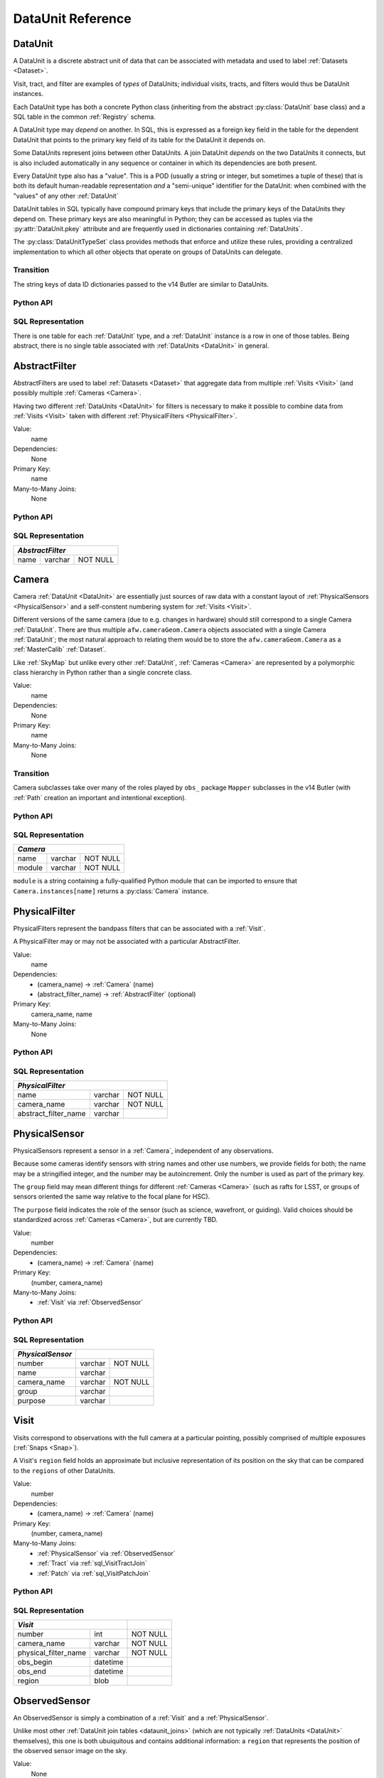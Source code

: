 
.. _dataunits:

DataUnit Reference
==================

.. _DataUnit:

DataUnit
--------

A DataUnit is a discrete abstract unit of data that can be associated with metadata and used to label :ref:`Datasets <Dataset>`.

Visit, tract, and filter are examples of *types* of DataUnits; individual visits, tracts, and filters would thus be DataUnit instances.

Each DataUnit type has both a concrete Python class (inheriting from the abstract :py:class:`DataUnit` base class) and a SQL table in the common :ref:`Registry` schema.

A DataUnit type may *depend* on another.
In SQL, this is expressed as a foreign key field in the table for the dependent DataUnit that points to the primary key field of its table for the DataUnit it depends on.

Some DataUnits represent joins between other DataUnits.
A join DataUnit *depends* on the two DataUnits it connects, but is also included automatically in any sequence or container in which its dependencies are both present.

Every DataUnit type also has a "value".
This is a POD (usually a string or integer, but sometimes a tuple of these) that is both its default human-readable representation *and* a "semi-unique" identifier for the DataUnit: when combined with the "values" of any other :ref:`DataUnit`

DataUnit tables in SQL typically have compound primary keys that include the primary keys of the DataUnits they depend on.  These primary keys are also meaningful in Python; they can be accessed as tuples via the :py:attr:`DataUnit.pkey` attribute and are frequently used in dictionaries containing :ref:`DataUnits`.

The :py:class:`DataUnitTypeSet` class provides methods that enforce and utilize these rules, providing a centralized implementation to which all other objects that operate on groups of DataUnits can delegate.

Transition
^^^^^^^^^^

The string keys of data ID dictionaries passed to the v14 Butler are similar to DataUnits.

Python API
^^^^^^^^^^

.. py:class:: DataUnit

    An abstract base class whose subclasses represent concrete :ref:`DataUnits <DataUnit>`.

    .. py:attribute:: pkey

        Read-only pure-virtual instance attribute (must be implemented by subclasses).

        A tuple of POD values that uniquely identify the DataUnit, corresponding to the values in the SQL primary key.

        *Primary keys in Python are always tuples, even when a single value is needed to identify the DataUnit type.*

    .. py:attribute:: value

        Read-only pure-virtual instance attribute (must be implemented by subclasses).

        An integer or string that identifies the :ref:`DataUnit` when combined with any "foreign key" connections to other :ref:`DataUnits <DataUnit>`.
        For example, a Visit's number is its value, because it uniquely labels a Visit as long as its Camera (its only foreign key :ref:`DataUnit`) is also specified.

        .. todo::

            Rephrase the above to make it more clear and preferably avoid using the phrase "foreign key", as that's a SQL concept that doesn't have an obvious meaning in Python.
            We may need to have a Python way to expose the dependencies.

.. py:class:: DataUnitTypeSet

    An ordered tuple of unique DataUnit subclasses.

    Unlike a regular Python tuple or set, a DataUnitTypeSet's elements are always sorted (by the DataUnit type name, though the actual sort order is irrelevant).
    In addition, the inclusion of certain DataUnit types can automatically lead to to the inclusion of others.  This can happen because one DataUnit depends on another (most depend on either Camera or SkyMap, for instance), or because a DataUnit (such as ObservedSensor) represents a join between others (such as Visit and PhysicalSensor).
    For example, if any of the following combinations of DataUnit types are used to initialize a DataUnitTypeSet, its elements will be ``[Camera, ObservedSensor, PhysicalSensor, Visit]``:

    - ``[Visit, PhysicalSensor]``
    - ``[ObservedSensor]``
    - ``[Visit, ObservedSensor, Camera]``
    - ``[Visit, PhysicalSensor, ObservedSensor]``

    .. py:method:: __init__(elements)

        Initialize the DataUnitTypeSet with a reordered and augmented version of the given DataUnit types as described above.

    .. py::method:: __iter__()

        Iterate over the DataUnit types in the set.

    .. py::method:: __len__()

        Return the number of DataUnit types in the set.

    .. py::method:: __getitem__(name)

        Return the DataUnit type with the given name.

    .. py::method:: pack(values)

        Compute an integer that uniquely identifies the given combination of
        :ref:`DataUnit` values.

        :param dict values: A dictionary that maps :ref:`DataUnit` type names to either the "values" of those units or actual :ref:`DataUnit` instances.

        :returns: a 64-bit unsigned :py:class:`int`.

        This method must be used to populate the ``unit_pack`` field in the :ref:``sql_Dataset table`.

    .. py::method:: expand(findfunc, values)

        Transform a dictionary of DataUnit instances from a dictionary of DataUnit "values".

        :param findfunc: a callable with the same signature and behavior :py:meth:`Registry.findDataUnit` or :py:meth:`DataUnit.findDataUnit`.

        This can (and generally should) be used by concrete :ref:`Registries <Registry>` to implement :py:meth:`Registry.expand`.


SQL Representation
^^^^^^^^^^^^^^^^^^

There is one table for each :ref:`DataUnit` type, and a :ref:`DataUnit` instance is a row in one of those tables.
Being abstract, there is no single table associated with :ref:`DataUnits <DataUnit>` in general.


.. _AbstractFilter:

AbstractFilter
--------------

AbstractFilters are used to label :ref:`Datasets <Dataset>` that aggregate data from multiple :ref:`Visits <Visit>` (and possibly multiple :ref:`Cameras <Camera>`.

Having two different :ref:`DataUnits <DataUnit>` for filters is necessary to make it possible to combine data from :ref:`Visits <Visit>` taken with different :ref:`PhysicalFilters <PhysicalFilter>`.

Value:
    name

Dependencies:
    None

Primary Key:
    name

Many-to-Many Joins:
    None

Python API
^^^^^^^^^^

.. py:class:: AbstractFilter

    .. py:attribute:: name

        The name of the filter.

.. _sql_AbstractFilter:

SQL Representation
^^^^^^^^^^^^^^^^^^

+--------+---------+-------------+
| *AbstractFilter*               |
+========+=========+=============+
| name   | varchar | NOT NULL    |
+--------+---------+-------------+


.. _Camera:

Camera
------

Camera :ref:`DataUnit <DataUnit>` are essentially just sources of raw data with a constant layout of :ref:`PhysicalSensors <PhysicalSensor>` and a self-constent numbering system for :ref:`Visits <Visit>`.

Different versions of the same camera (due to e.g. changes in hardware) should still correspond to a single Camera :ref:`DataUnit`.
There are thus multiple ``afw.cameraGeom.Camera`` objects associated with a single Camera :ref:`DataUnit`; the most natural approach to relating them would be to store the ``afw.cameraGeom.Camera`` as a :ref:`MasterCalib` :ref:`Dataset`.

Like :ref:`SkyMap` but unlike every other :ref:`DataUnit`, :ref:`Cameras <Camera>` are represented by a polymorphic class hierarchy in Python rather than a single concrete class.

Value:
    name

Dependencies:
    None

Primary Key:
    name

Many-to-Many Joins:
    None

Transition
^^^^^^^^^^
Camera subclasses take over many of the roles played by ``obs_`` package ``Mapper`` subclasses in the v14 Butler (with :ref:`Path` creation an important and intentional exception).

Python API
^^^^^^^^^^

.. py:class:: Camera

    An abstract base class whose subclasses are generally singletons.

    .. py:attribute:: instances

        Concrete class attribute: provided by the base class.

        A dictionary holding all :py:class:`Camera` instances,
        keyed by their :py:attr:`name` attributes.
        Subclasses are responsible for adding an instance to this dictionary at module-import time.

    .. py:attribute:: name

        Virtual instance attribute: must be implemented by base classes.

        A string name for the Camera that can be used as its primary key in SQL.

    .. py:method:: makePhysicalSensors()

        Return the full list of :py:class:`PhysicalSensor` instances associated with the Camera.

        This virtual method will be called by a :ref:`Registry` when it adds a new :ref:`Camera` to populate its :ref:`PhysicalFilters table <sql_PhysicalFilter>`.

    .. py:method:: makePhysicalFilters()

        Return the full list of :py:class:`PhysicalFilter` instances associated with the Camera.

        This virtual method will be called by a :ref:`Registry` when it adds a new :ref:`Camera` to populate its :ref:`PhysicalFilters table <sql_PhysicalFilter>`.


.. _sql_Camera:

SQL Representation
^^^^^^^^^^^^^^^^^^

+------------+---------+-------------+
| *Camera*                           |
+============+=========+=============+
| name       | varchar | NOT NULL    |
+------------+---------+-------------+
| module     | varchar | NOT NULL    |
+------------+---------+-------------+

``module`` is a string containing a fully-qualified Python module that can be imported to ensure that ``Camera.instances[name]`` returns a :py:class:`Camera` instance.


.. _PhysicalFilter:

PhysicalFilter
--------------

PhysicalFilters represent the bandpass filters that can be associated with a :ref:`Visit`.

A PhysicalFilter may or may not be associated with a particular AbstractFilter.

Value:
    name

Dependencies:
    - (camera_name) -> :ref:`Camera` (name)
    - (abstract_filter_name) -> :ref:`AbstractFilter` (optional)

Primary Key:
    camera_name, name

Many-to-Many Joins:
    None

Python API
^^^^^^^^^^

.. py:class:: PhysicalFilter

    .. py:attribute:: camera

        The :py:class:`Camera` instance associated with the filter.

    .. py:attribute:: name

        The name of the filter.
        Only guaranteed to be unique across PhysicalFilters associated with the same :ref:`Camera`.

    .. py:attribute:: abstract

        The associated :py:class:`AbstractFilter`, or None.


.. _sql_PhysicalFilter:

SQL Representation
^^^^^^^^^^^^^^^^^^

+----------------------+---------+----------+
| *PhysicalFilter*                          |
+======================+=========+==========+
| name                 | varchar | NOT NULL |
+----------------------+---------+----------+
| camera_name          | varchar | NOT NULL |
+----------------------+---------+----------+
| abstract_filter_name | varchar |          |
+----------------------+---------+----------+


.. _PhysicalSensor:

PhysicalSensor
--------------

PhysicalSensors represent a sensor in a :ref:`Camera`, independent of any observations.

Because some cameras identify sensors with string names and other use numbers, we provide fields for both; the name may be a stringified integer, and the number may be autoincrement.
Only the number is used as part of the primary key.

The ``group`` field may mean different things for different :ref:`Cameras <Camera>` (such as rafts for LSST, or groups of sensors oriented the same way relative to the focal plane for HSC).

The ``purpose`` field indicates the role of the sensor (such as science, wavefront, or guiding).
Valid choices should be standardized across :ref:`Cameras <Camera>`, but are currently TBD.

Value:
    number

Dependencies:
    - (camera_name) -> :ref:`Camera` (name)

Primary Key:
    (number, camera_name)

Many-to-Many Joins:
    - :ref:`Visit` via :ref:`ObservedSensor`

Python API
^^^^^^^^^^

.. py:class:: PhysicalSensor

    .. py:attribute:: camera

        The :py:class:`Camera` instance associated with the filter.

    .. py:attribute:: number

        A number that identifies the sensor.
        Only guaranteed to be unique across PhysicalSensors associated with the same :ref:`Camera`.

    .. py:attribute:: name

        The name of the sensor.
        Only guaranteed to be unique across PhysicalSensors associated with the same :ref:`Camera`.

    .. py:attribute:: group

        A Camera-specific group the sensor belongs to.

    .. py:attribute:: purpose

        A Camera-generic role for the sensor.


.. _sql_PhysicalSensor:

SQL Representation
^^^^^^^^^^^^^^^^^^
+--------------------+---------+----------+
| *PhysicalSensor*   |                    |
+====================+=========+==========+
| number             | varchar | NOT NULL |
+--------------------+---------+----------+
| name               | varchar |          |
+--------------------+---------+----------+
| camera_name        | varchar | NOT NULL |
+--------------------+---------+----------+
| group              | varchar |          |
+--------------------+---------+----------+
| purpose            | varchar |          |
+--------------------+---------+----------+

.. _Visit:

Visit
-----

Visits correspond to observations with the full camera at a particular pointing, possibly comprised of multiple exposures (:ref:`Snaps <Snap>`).

A Visit's ``region`` field holds an approximate but inclusive representation of its position on the sky that can be compared to the ``regions`` of other DataUnits.

Value:
    number

Dependencies:
    - (camera_name) -> :ref:`Camera` (name)

Primary Key:
    (number, camera_name)

Many-to-Many Joins:
    - :ref:`PhysicalSensor` via :ref:`ObservedSensor`
    - :ref:`Tract` via :ref:`sql_VisitTractJoin`
    - :ref:`Patch` via :ref:`sql_VisitPatchJoin`


Python API
^^^^^^^^^^

.. py:class:: Visit

    .. py:attribute:: camera

        The :py:class:`Camera` instance associated with the Visit.

    .. py:attribute:: number

        A number that identifies the Visit.
        Only guaranteed to be unique across Visits associated with the same :ref:`Camera`.

    .. py:attribute:: filter

        The :py:class:`PhysicalFilter` the Visit was observed with.

    .. py:attribute:: obs_begin

        The date and time of the beginning of the Visit.

    .. py:attribute:: obs_end

        The date and time of the end of the Visit.

    .. py:attribute:: region

        An object (type TBD) that describes the spatial extent of the Visit on the sky.

    .. py:attribute:: sensors

        A sequence of :py:class:`ObservedSensor` instances associated with this Visit.


.. _sql_Visit:

SQL Representation
^^^^^^^^^^^^^^^^^^
+-----------------------+----------+----------+
| *Visit*                          |          |
+=======================+==========+==========+
| number                | int      | NOT NULL |
+-----------------------+----------+----------+
| camera_name           | varchar  | NOT NULL |
+-----------------------+----------+----------+
| physical_filter_name  | varchar  | NOT NULL |
+-----------------------+----------+----------+
| obs_begin             | datetime |          |
+-----------------------+----------+----------+
| obs_end               | datetime |          |
+-----------------------+----------+----------+
| region                | blob     |          |
+-----------------------+----------+----------+

.. todo::

    Visits should probably have a fair amount of additional metadata.


.. _ObservedSensor:

ObservedSensor
--------------

An ObservedSensor is simply a combination of a :ref:`Visit` and a :ref:`PhysicalSensor`.

Unlike most other :ref:`DataUnit join tables <dataunit_joins>` (which are not typically :ref:`DataUnits <DataUnit>` themselves), this one is both ubuiquitous and contains additional information: a ``region`` that represents the position of the observed sensor image on the sky.

Value:
    None

Dependencies:
    - (camera_name) -> :ref:`Camera` (name)
    - (visit_number, camera_name) -> :ref:`Visit` (number, camera_name)
    - (physical_sensor_number, camera_name) -> :ref:`PhysicalSensor` (number, camera_name)

Primary Key:
    (visit_number, physical_sensor_number, camera_name)

Many-to-Many Joins:
    - :ref:`MasterCalib` via :ref:`sql_MasterCalibVisitJoin`
    - :ref:`Tract` via :ref:`sql_SensorTractJoin`
    - :ref:`Patch` via :ref:`sql_SensorPatchJoin`

Python API
^^^^^^^^^^

.. py:class:: ObservedSensor

    .. py:attribute:: camera

        The :py:class:`Camera` instance associated with the ObservedSensor.

    .. py:attribute:: visit

        The :py:class:`Visit` instance associated with the ObservedSensor.

    .. py:attribute:: physical

        The :py:class:`PhysicalFilter` instance associated with the ObservedSensor.

    .. py:attribute:: region

        An object (type TBD) that describes the spatial extent of the ObservedSensor on the sky.


.. _sql_ObservedSensor:

SQL Representation
^^^^^^^^^^^^^^^^^^
+------------------------+---------+----------+
| *ObservedSensor*                            |
+========================+=========+==========+
| visit_number           | int     | NOT NULL |
+------------------------+---------+----------+
| physical_sensor_number | int     | NOT NULL |
+------------------------+---------+----------+
| camera_name            | varchar | NOT NULL |
+------------------------+---------+----------+
| region                 | blob    |          |
+------------------------+---------+----------+


.. _Snap:

Snap
----

A Snap is a single-exposure subset of a :ref:`Visit`.

Most non-LSST :ref:`Visits <Visit>` will have only a single Snap.

Value:
    index

Dependencies:
    (camera_name) -> :ref:`Camera` (name)
    (visit_number, camera_name) -> :ref:`Visit` (number, camera_name)

Primary Key:
    (index, visit_number, camera_name)

Many-to-Many Joins:
    None

Python API
^^^^^^^^^^

.. py:class:: Snap

    .. py:attribute:: camera

        The :py:class:`Camera` instance associated with the ObservedSensor.

    .. py:attribute:: visit

        The :py:class:`Visit` instance associated with the ObservedSensor.

    .. py:attribute:: obs_begin

        The date and time of the beginning of the Visit.

    .. py:attribute:: obs_end

        The date and time of the end of the Visit.


.. _sql_Snap:

SQL Representation
^^^^^^^^^^^^^^^^^^
+---------------+----------+----------+
| *Snap*                              |
+===============+==========+==========+
| visit_number  | int      | NOT NULL |
+---------------+----------+----------+
| index         | int      | NOT NULL |
+---------------+----------+----------+
| camera_name   | varchar  | NOT NULL |
+---------------+----------+----------+
| obs_begin     | datetime | NOT NULL |
+---------------+----------+----------+
| obs_end       | datetime | NOT NULL |
+---------------+----------+----------+


.. _MasterCalib:

MasterCalib
-----------

MasterCalibs are the DataUnits that label master calibration products, and are defined as a range of :ref:`Visits <Visit>` from a given :ref:`Camera`.

MasterCalibs may additionally be specialized for a particular :ref:`PhysicalFilter`, or may be appropriate for all PhysicalFilters by setting the ``physical_filter_name`` field to an empty string ``""``, though we map this to ``None`` in Python.

The MasterCalib associated with not-yet-observed :ref:`Visits <Visit>` may be indicated by setting ``visit_end`` to ``-1``.  This is also mapped to ``None`` in Python.

We probably can't use ``NULL`` for ``physical_filter_name`` and ``visit_end`` because these are part of the compound primary key.

.. note::

    The fact that all of the fields in this table are part of the compound primary key is a little worrying.
    If we could come up with some other globally-meaningful label for a set of master calibrations, we could instead make the join-to-visit table authoritative (instead of an easily-calculated view).
    But that would require some ugly two-way synchronizations whenever either MasterCalib or Visit DataUnits are added.

Value:
    visit_begin, visit_end

Dependencies:
    - (camera_name) -> :ref:`Camera` (name)
    - (physical_filter_name, camera_name) -> :ref:`PhysicalFilter` (name, camera_name)

Primary Key:
    (visit_begin, visit_end, physical_filter_name, camera_name)

Many-to-Many Joins:
    - :ref:`Visit` via :ref:`sql_MasterCalibVisitJoin`

Python API
^^^^^^^^^^

.. py:class:: MasterCalib

    .. py:attribute:: camera

        The :py:class:`Camera` instance associated with the MasterCalib.

    .. py:attribute:: visit_begin

        The number of the first :py:class:`Visit` instance associated with the ObservedSensor.

    .. py:attribute:: obs_begin

        The number of the last :py:class:`Visit` instance associated with the ObservedSensor, or ``-1`` for an open range.

    .. py:attribute:: obs_end

        The date and time of the end of the Visit.

    .. py:attribute:: filter

        The :py:class:`PhysicalFilter` associated with the MasterCalib, or None.


.. _sql_MasterCalib:

SQL Representation
^^^^^^^^^^^^^^^^^^
+-----------------------+---------+----------+
| *MasterCalib*                              |
+=======================+=========+==========+
| visit_begin           | int     | NOT NULL |
+-----------------------+---------+----------+
| visit_end             | int     | NOT NULL |
+-----------------------+---------+----------+
| physical_filter_name  | varchar | NOT NULL |
+-----------------------+---------+----------+
| camera_name           | varchar | NOT NULL |
+-----------------------+---------+----------+


.. _SkyMap:

SkyMap
------

Each SkyMap entry represents a different way to subdivide the sky into tracts and patches, including any parameters involved in those definitions.

SkyMaps in Python are part of a polymorphic hierarchy, but unlike Cameras, their instances are not singletons, so we can't just store them in a global dictionary in the software stack.
Instead, we serialize SkyMap instances directly into the :ref:`Registry` as blobs.

Value:
    name

Dependencies:
    None

Primary Key:
    name

Many-to-Many Joins:
    None

Transition
^^^^^^^^^^

Ultimately this SkyMap hierarchy should entirely replace those in the v14 SkyMap packages, and we'll store the SkyMap information directly in the Registry database rather than a separate pickle file.
There's no need for two parallel class hierarchies to represent the same concepts.

Python API
^^^^^^^^^^

.. py:class:: SkyMap

    .. py:attribute:: name

        A unique, human-readable name for the SkyMap.

        A string name for the SkyMap that can be used as its primary key in SQL.

    .. py:method:: makeTracts()

        Return the full list of :py:class:`Tract` instances associated with the Skymap.

        This virtual method will be called by a :ref:`Registry` when it adds a new :ref:`SkyMap` to populate its :ref:`Tract <sql_Tract>` and :ref:`Patch <sql_Patch>` tables.

    .. py:method:: serialize()

        Write the SkyMap to a blob.

    .. py:classmethod:: deserialize(name, blob)

        Reconstruct a SkyMap instance from a blob.

    .. todo::

        Add other methods from ``lsst.skymap.BaseSkyMap``, including iteration over Tracts.
        That may suggest removing :py:meth:`makeTracts` if it becomes redundant, or adding arguments to :py:meth:`deserialize` to provide Tracts and Patches from their tables instead of the blob.

        What is the connection between ``serialize()``, ``deserialize()`` and ``__reduce__``?


.. _sql_SkyMap:

SQL Representation
^^^^^^^^^^^^^^^^^^
+----------------+---------+--------------+
| *SkyMap*                                |
+================+=========+==============+
| name           | varchar | NOT NULL     |
+----------------+---------+--------------+
| module         | varchar | NOT NULL     |
+----------------+---------+--------------+
| serialized     | blob    | NOT NULL     |
+----------------+---------+--------------+


.. _Tract:

Tract
-----

A Tract is a contiguous, simple area on the sky with a 2-d Euclidian coordinate system related to spherical coordinates by a single map projection.

.. todo::

    If the parameters of the sky projection and/or the Tract's various bounding boxes can be standardized across all SkyMap implementations, it may be useful to include them in the table as well.

Value:
    number

Dependencies:
    - (skymap_name) -> :ref:`SkyMap` (name)

Primary Key:
    (number, skymap_name)

Many-to-Many Joins:
    - :ref:`ObservedSensor` via :ref:`sql_SensorTractJoin`
    - :ref:`Visit` via :ref:`sql_VisitTractJoin`

Transition
^^^^^^^^^^

Should eventually fully replace v14's ``lsst.skymap.TractInfo``.

Python API
^^^^^^^^^^

.. py:class:: Tract

    .. py:attribute:: skymap

    .. py:attribute:: number

    .. py:attribute:: region

    .. py:attribute:: patches

    .. todo::

        Add other methods from ``lsst.skymap.TractInfo``.

.. _sql_Tract:

SQL Representation
^^^^^^^^^^^^^^^^^^
+-------------+---------+----------+
| *Tract*                          |
+=============+=========+==========+
| number      | int     | NOT NULL |
+-------------+---------+----------+
| skymap_name | varchar | NOT NULL |
+-------------+---------+----------+
| region      | blob    |          |
+-------------+---------+----------+


.. _Patch:

Patch
-----

:ref:`Tracts <Tract>` are subdivided into Patches, which share the :ref:`Tract` coordinate system and define similarly-sized regions that overlap by a configurable amount.

.. todo::

    As with Tracts, we may want to include fields to describe Patch boundaries in this table in the future.

Value:
    index

Dependencies:
    - (skymap_name) -> :ref:`SkyMap` (name)
    - (tract_number, skymap_name) -> :ref:`Tract` (number, skymap_name)

Primary Key:
    (index, tract_number, skymap_name)

Many-to-Many Joins:
    - :ref:`ObservedSensor` via :ref:`sql_SensorPatchJoin`
    - :ref:`Visit` via :ref:`sql_VisitPatchJoin`

Transition
^^^^^^^^^^

Should eventually fully replace v14's ``lsst.skymap.PatchInfo``.

Python API
^^^^^^^^^^

.. py:class:: Tract

    .. py:attribute:: skymap

    .. py:attribute:: tract

    .. py:attribute:: index

    .. py:attribute:: region

    .. todo::

        Add other methods from ``lsst.skymap.PatchInfo``.

.. _sql_Patch:

SQL Representation
^^^^^^^^^^^^^^^^^^
+--------------+---------+----------+
| *Patch*                           |
+==============+=========+==========+
| index        | int     | NOT NULL |
+--------------+---------+----------+
| tract_number | int     | NOT NULL |
+--------------+---------+----------+
| skymap_name  | varchar | NOT NULL |
+--------------+---------+----------+
| region       | blob    |          |
+--------------+---------+----------+
